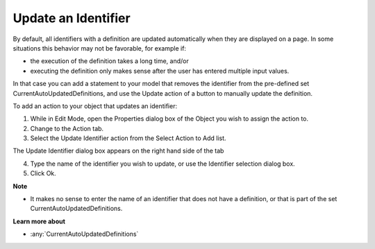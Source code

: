 

.. _Navigation_Action_Update_an_Identifier:


Update an Identifier
====================

By default, all identifiers with a definition are updated automatically when they are displayed on a page. In some situations this behavior may not be favorable, for example if:

*	the execution of the definition takes a long time, and/or
*	executing the definition only makes sense after the user has entered multiple input values.

In that case you can add a statement to your model that removes the identifier from the pre-defined set CurrentAutoUpdatedDefinitions, and use the Update action of a button to manually update the definition.





To add an action to your object that updates an identifier:


1.	While in Edit Mode, open the Properties dialog box of the Object you wish to assign the action to.


2.	Change to the Action tab.


3.	Select the Update Identifier action from the Select Action to Add list.


The Update Identifier dialog box appears on the right hand side of the tab


4.	Type the name of the identifier you wish to update, or use the Identifier selection dialog box.


5.	Click Ok.





**Note** 

*	It makes no sense to enter the name of an identifier that does not have a definition, or that is part of the set CurrentAutoUpdatedDefinitions.




**Learn more about** 

*	:any:`CurrentAutoUpdatedDefinitions`






